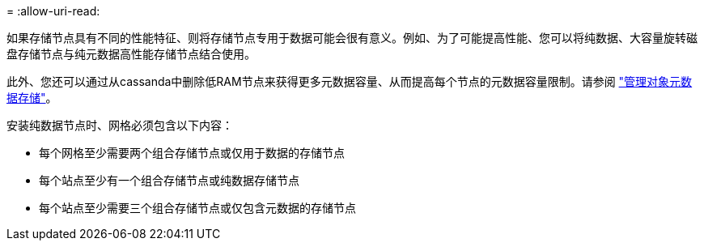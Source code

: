 = 
:allow-uri-read: 


如果存储节点具有不同的性能特征、则将存储节点专用于数据可能会很有意义。例如、为了可能提高性能、您可以将纯数据、大容量旋转磁盘存储节点与纯元数据高性能存储节点结合使用。

此外、您还可以通过从cassanda中删除低RAM节点来获得更多元数据容量、从而提高每个节点的元数据容量限制。请参阅 link:../admin/managing-object-metadata-storage.html["管理对象元数据存储"]。

安装纯数据节点时、网格必须包含以下内容：

* 每个网格至少需要两个组合存储节点或仅用于数据的存储节点
* 每个站点至少有一个组合存储节点或纯数据存储节点
* 每个站点至少需要三个组合存储节点或仅包含元数据的存储节点

